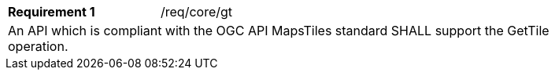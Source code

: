 [width="90%",cols="2,6a"]
|===
|*Requirement {counter:req-id}* |/req/core/gt
2+|An API which is compliant with the OGC API MapsTiles standard SHALL support the GetTile operation. 
|===
